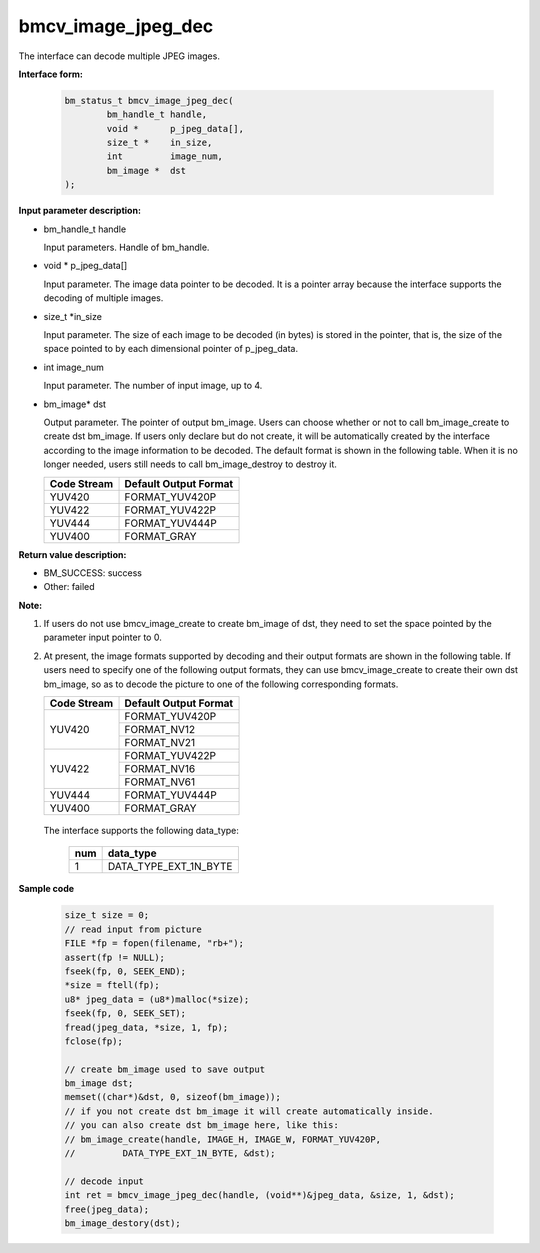 bmcv_image_jpeg_dec
===================

The interface can decode multiple  JPEG  images.

**Interface form:**

    .. code-block:: c

        bm_status_t bmcv_image_jpeg_dec(
                bm_handle_t handle,
                void *      p_jpeg_data[],
                size_t *    in_size,
                int         image_num,
                bm_image *  dst
        );


**Input parameter description:**

* bm_handle_t handle

  Input parameters. Handle of bm_handle.

* void \*  p_jpeg_data[]

  Input parameter. The image data pointer to be decoded. It is a pointer array because the interface supports the decoding of multiple images.

* size_t \*in_size

  Input parameter. The size of each image to be decoded (in bytes) is stored in the pointer, that is, the size of the space pointed to by each dimensional pointer of p_jpeg_data.

* int  image_num

  Input parameter. The number of input image, up to 4.

* bm_image\* dst

  Output parameter. The pointer of output bm_image. Users can choose whether or not to call bm_image_create to create dst bm_image. If users only declare but do not create, it will be automatically created by the interface according to the image information to be decoded. The default format is shown in the following table. When it is no longer needed, users still needs to call bm_image_destroy to destroy it.

  +------------+---------------------+
  | Code Stream|Default Output Format|
  +============+=====================+
  |  YUV420    |  FORMAT_YUV420P     |
  +------------+---------------------+
  |  YUV422    |  FORMAT_YUV422P     |
  +------------+---------------------+
  |  YUV444    |  FORMAT_YUV444P     |
  +------------+---------------------+
  |  YUV400    |  FORMAT_GRAY        |
  +------------+---------------------+



**Return value description:**

* BM_SUCCESS: success

* Other: failed


**Note:**

1. If users do not use bmcv_image_create to create bm_image of dst, they need to set the space pointed by the parameter input pointer to 0.


2. At present, the image formats supported by decoding and their output formats are shown in the following table. If users need to specify one of the following output formats, they can use bmcv_image_create to create their own dst bm_image, so as to decode the picture to one of the following corresponding formats.

   +------------------+------------------------+
   | Code Stream      | Default Output Format  |
   +==================+========================+
   |                  |  FORMAT_YUV420P        |
   +  YUV420          +------------------------+
   |                  |  FORMAT_NV12           |
   +                  +------------------------+
   |                  |  FORMAT_NV21           |
   +------------------+------------------------+
   |                  |  FORMAT_YUV422P        |
   +  YUV422          +------------------------+
   |                  |  FORMAT_NV16           |
   +                  +------------------------+
   |                  |  FORMAT_NV61           |
   +------------------+------------------------+
   |  YUV444          |  FORMAT_YUV444P        |
   +------------------+------------------------+
   |  YUV400          |  FORMAT_GRAY           |
   +------------------+------------------------+


  The interface supports the following data_type:

   +------------------+------------------------+
   |       num        |     data_type          |
   +==================+========================+
   |        1         |  DATA_TYPE_EXT_1N_BYTE |
   +------------------+------------------------+


**Sample code**


    .. code-block:: c

        size_t size = 0;
        // read input from picture
        FILE *fp = fopen(filename, "rb+");
        assert(fp != NULL);
        fseek(fp, 0, SEEK_END);
        *size = ftell(fp);
        u8* jpeg_data = (u8*)malloc(*size);
        fseek(fp, 0, SEEK_SET);
        fread(jpeg_data, *size, 1, fp);
        fclose(fp);

        // create bm_image used to save output
        bm_image dst;
        memset((char*)&dst, 0, sizeof(bm_image));
        // if you not create dst bm_image it will create automatically inside.
        // you can also create dst bm_image here, like this:
        // bm_image_create(handle, IMAGE_H, IMAGE_W, FORMAT_YUV420P,
        //         DATA_TYPE_EXT_1N_BYTE, &dst);

        // decode input
        int ret = bmcv_image_jpeg_dec(handle, (void**)&jpeg_data, &size, 1, &dst);
        free(jpeg_data);
        bm_image_destory(dst);




